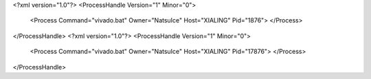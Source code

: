 <?xml version="1.0"?>
<ProcessHandle Version="1" Minor="0">
    <Process Command="vivado.bat" Owner="NatsuIce" Host="XIALING" Pid="1876">
    </Process>
</ProcessHandle>
<?xml version="1.0"?>
<ProcessHandle Version="1" Minor="0">
    <Process Command="vivado.bat" Owner="NatsuIce" Host="XIALING" Pid="17876">
    </Process>
</ProcessHandle>
